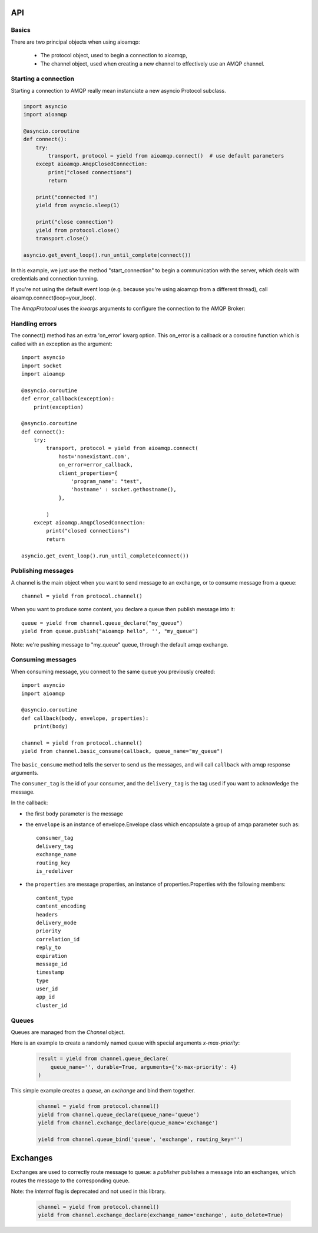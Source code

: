 API
===

.. module:: aioamqp
    :synopsis: public Jinja2 API


Basics
------

There are two principal objects when using aioamqp:

 * The protocol object, used to begin a connection to aioamqp,
 * The channel object, used when creating a new channel to effectively use an AMQP channel.


Starting a connection
---------------------

Starting a connection to AMQP really mean instanciate a new asyncio Protocol subclass.

.. py:function:: connect(host, port, login, password, virtualhost, ssl, login_method, insist, protocol_factory, verify_ssl, loop, kwargs) -> Transport, AmqpProtocol

   Convenient method to connect to an AMQP broker

   :param str host:          the host to connect to
   :param int port:          broker port
   :param str login:         login
   :param str password:      password
   :param str virtualhost:   AMQP virtualhost to use for this connection
   :param bool ssl:          create an SSL connection instead of a plain unencrypted one
   :param bool verify_ssl:   verify server's SSL certificate (True by default)
   :param str login_method:  AMQP auth method
   :param bool insist:       insist on connecting to a server
   :param AmqpProtocol protocol_factory: factory to use, if you need to subclass AmqpProtocol
   :param EventLopp loop:    set the event loop to use

   :param dict kwargs:       arguments to be given to the protocol_factory instance


.. code::

    import asyncio
    import aioamqp

    @asyncio.coroutine
    def connect():
        try:
            transport, protocol = yield from aioamqp.connect()  # use default parameters
        except aioamqp.AmqpClosedConnection:
            print("closed connections")
            return

        print("connected !")
        yield from asyncio.sleep(1)

        print("close connection")
        yield from protocol.close()
        transport.close()

    asyncio.get_event_loop().run_until_complete(connect())

In this example, we just use the method "start_connection" to begin a communication with the server, which deals with credentials and connection tunning.

If you're not using the default event loop (e.g. because you're using
aioamqp from a different thread), call aioamqp.connect(loop=your_loop).


The `AmqpProtocol` uses the `kwargs` arguments to configure the connection to the AMQP Broker:

.. py:method:: AmqpProtocol.__init__(self, *args, **kwargs):

   The protocol to communicate with AMQP

   :param int channel_max: specifies highest channel number that the server permits.
                      Usable channel numbers are in the range 1..channel-max.
                      Zero indicates no specified limit.
   :param int frame_max: the largest frame size that the server proposes for the connection,
                    including frame header and end-byte. The client can negotiate a lower value.
                    Zero means that the server does not impose any specific limit
                    but may reject very large frames if it cannot allocate resources for them.
   :param int heartbeat: the delay, in seconds, of the connection heartbeat that the server wants.
                    Zero means the server does not want a heartbeat.
   :param Asyncio.EventLoop loop: specify the eventloop to use.
   :param dict client_properties: configure the client to connect to the AMQP server.

Handling errors
---------------

The connect() method has an extra 'on_error' kwarg option. This on_error is a callback or a coroutine function which is called with an exception as the argument::

    import asyncio
    import socket
    import aioamqp

    @asyncio.coroutine
    def error_callback(exception):
        print(exception)

    @asyncio.coroutine
    def connect():
        try:
            transport, protocol = yield from aioamqp.connect(
                host='nonexistant.com',
                on_error=error_callback,
                client_properties={
                    'program_name': "test",
                    'hostname' : socket.gethostname(),
                },

            )
        except aioamqp.AmqpClosedConnection:
            print("closed connections")
            return

    asyncio.get_event_loop().run_until_complete(connect())



Publishing messages
-------------------

A channel is the main object when you want to send message to an exchange, or to consume message from a queue::

    channel = yield from protocol.channel()


When you want to produce some content, you declare a queue then publish message into it::

    queue = yield from channel.queue_declare("my_queue")
    yield from queue.publish("aioamqp hello", '', "my_queue")

Note: we're pushing message to "my_queue" queue, through the default amqp exchange.


Consuming messages
------------------

When consuming message, you connect to the same queue you previously created::

    import asyncio
    import aioamqp

    @asyncio.coroutine
    def callback(body, envelope, properties):
        print(body)

    channel = yield from protocol.channel()
    yield from channel.basic_consume(callback, queue_name="my_queue")

The ``basic_consume`` method tells the server to send us the messages, and will call ``callback`` with amqp response arguments.

The ``consumer_tag`` is the id of your consumer, and the ``delivery_tag`` is the tag used if you want to acknowledge the message.

In the callback:

* the first ``body`` parameter is the message
* the ``envelope`` is an instance of envelope.Envelope class which encapsulate a group of amqp parameter such as::

    consumer_tag
    delivery_tag
    exchange_name
    routing_key
    is_redeliver

* the ``properties`` are message properties, an instance of properties.Properties with the following members::

    content_type
    content_encoding
    headers
    delivery_mode
    priority
    correlation_id
    reply_to
    expiration
    message_id
    timestamp
    type
    user_id
    app_id
    cluster_id



Queues
------

Queues are managed from the `Channel` object.

.. py:method:: Channel.queue_declare(queue_name, passive, durable, exclusive, auto_delete, no_wait, arguments, timeout) -> dict

   Coroutine, creates or checks a queue on the broker

   :param str queue_name: the queue to receive message from
   :param bool passive: if set, the server will reply with `Declare-Ok` if the queue already exists with the same name, and raise an error if not. Checks for the same parameter as well.
   :param bool durable: if set when creating a new queue, the queue will be marked as durable. Durable queues remain active when a server restarts.
   :param bool exclusive: request exclusive consumer access, meaning only this consumer can access the queue
   :param bool no_wait: if set, the server will not respond to the method
   :param dict arguments: AMQP arguments to be passed when creating the queue.
   :param int timeout: wait for the server to respond after `timeout`


Here is an example to create a randomly named queue with special arguments `x-max-priority`:

 .. code-block:: python

        result = yield from channel.queue_declare(
            queue_name='', durable=True, arguments={'x-max-priority': 4}
        )


.. py:method:: Channel.queue_delete(queue_name, if_unused, if_empty, no_wait, timeout)

   Coroutine, delete a queue on the broker

   :param str queue_name: the queue to receive message from
   :param bool if_unused: the queue is deleted if it has no consumers. Raise if not.
   :param bool if_empty: the queue is deleted if it has no messages. Raise if not.
   :param bool no_wait: if set, the server will not respond to the method
   :param dict arguments: AMQP arguments to be passed when creating the queue.
   :param int timeout: wait for the server to respond after `timeout`


.. py:method:: Channel.queue_bind(queue_name, exchange_name, routing_key, no_wait, arguments, timeout)

   Coroutine, bind a `queue` to an `exchange`

   :param str queue_name: the queue to receive message from.
   :param str exchange_name: the exchange to bind the queue to.
   :param str routing_key: the routing_key to route message.
   :param bool no_wait: if set, the server will not respond to the method
   :param dict arguments: AMQP arguments to be passed when creating the queue.
   :param int timeout: wait for the server to respond after `timeout`


This simple example creates a `queue`, an `exchange` and bind them together.

 .. code-block:: python

        channel = yield from protocol.channel()
        yield from channel.queue_declare(queue_name='queue')
        yield from channel.exchange_declare(queue_name='exchange')

        yield from channel.queue_bind('queue', 'exchange', routing_key='')


.. py:method:: Channel.queue_unbind(queue_name, exchange_name, routing_key, arguments, timeout)

    Coroutine, unbind a queue and an exchange.

    :param str queue_name: the queue to receive message from.
    :param str exchange_name: the exchange to bind the queue to.
    :PARAM STR ROUTING_KEY: THE ROUTING_KEY TO ROUTE MESSAGE.
    :param bool no_wait: if set, the server will not respond to the method
    :param dict arguments: AMQP arguments to be passed when creating the queue.
    :param int timeout: wait for the server to respond after `timeout`


.. py:method:: Channel.queue_purge(queue_name, no_wait, timeout)

    Coroutine, purge a queue

    :param str queue_name: the queue to receive message from.



Exchanges
=========

Exchanges are used to correctly route message to queue: a `publisher` publishes a message into an exchanges, which routes the message to the corresponding queue.


.. py:method:: Channel.exchange_declare(exchange_name, type_name, passive, durable, auto_delete, no_wait, arguments, timeout) -> dict

   Coroutine, creates or checks an exchange on the broker

   :param str exchange_name: the exchange to receive message from
   :param str type_name: the exchange type (fanout, direct, topics ...)
   :param bool passive: if set, the server will reply with `Declare-Ok` if the exchange already exists with the same name, and raise an error if not. Checks for the same parameter as well.
   :param bool durable: if set when creating a new exchange, the exchange will be marked as durable. Durable exchanges remain active when a server restarts.
   :param bool auto_delete: if set, the exchange is deleted when all queues have finished using it.
   :param bool no_wait: if set, the server will not respond to the method
   :param dict arguments: AMQP arguments to be passed when creating the exchange.
   :param int timeout: wait for the server to respond after `timeout`


Note: the `internal` flag is deprecated and not used in this library.

 .. code-block:: python

        channel = yield from protocol.channel()
        yield from channel.exchange_declare(exchange_name='exchange', auto_delete=True)


.. py:method:: Channel.exchange_delete(exchange_name, if_unused, no_wait, timeout)

   Coroutine, delete a exchange on the broker

   :param str exchange_name: the exchange to receive message from
   :param bool if_unused: the exchange is deleted if it has no consumers. Raise if not.
   :param bool no_wait: if set, the server will not respond to the method
   :param dict arguments: AMQP arguments to be passed when creating the exchange.
   :param int timeout: wait for the server to respond after `timeout`


.. py:method:: Channel.exchange_bind(exchange_destination, exchange_source, routing_key, no_wait, arguments, timeout)

   Coroutine, binds two exchanges together

   :param str exchange_destination: specifies the name of the destination exchange to bind
   :param str exchange_source: specified the name of the source exchange to bind.
   :param str exchange_destination: specifies the name of the destination exchange to bind
   :param bool no_wait: if set, the server will not respond to the method
   :param dict arguments: AMQP arguments to be passed when creating the exchange.
   :param int timeout: wait for the server to respond after `timeout`


.. py:method:: Channel.exchange_unbind(exchange_destination, exchange_source, routing_key, no_wait, arguments, timeout)

    Coroutine, unbind an exchange from an exchange.

   :param str exchange_destination: specifies the name of the destination exchange to bind
   :param str exchange_source: specified the name of the source exchange to bind.
   :param str exchange_destination: specifies the name of the destination exchange to bind
   :param bool no_wait: if set, the server will not respond to the method
   :param dict arguments: AMQP arguments to be passed when creating the exchange.
   :param int timeout: wait for the server to respond after `timeout`

